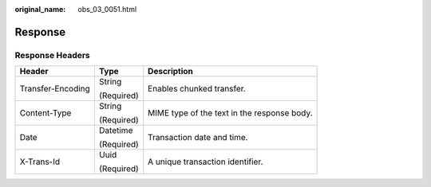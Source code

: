 :original_name: obs_03_0051.html

.. _obs_03_0051:

Response
========

Response Headers
----------------

+-----------------------+-----------------------+---------------------------------------------+
| Header                | Type                  | Description                                 |
+=======================+=======================+=============================================+
| Transfer-Encoding     | String                | Enables chunked transfer.                   |
|                       |                       |                                             |
|                       | (Required)            |                                             |
+-----------------------+-----------------------+---------------------------------------------+
| Content-Type          | String                | MIME type of the text in the response body. |
|                       |                       |                                             |
|                       | (Required)            |                                             |
+-----------------------+-----------------------+---------------------------------------------+
| Date                  | Datetime              | Transaction date and time.                  |
|                       |                       |                                             |
|                       | (Required)            |                                             |
+-----------------------+-----------------------+---------------------------------------------+
| X-Trans-Id            | Uuid                  | A unique transaction identifier.            |
|                       |                       |                                             |
|                       | (Required)            |                                             |
+-----------------------+-----------------------+---------------------------------------------+
